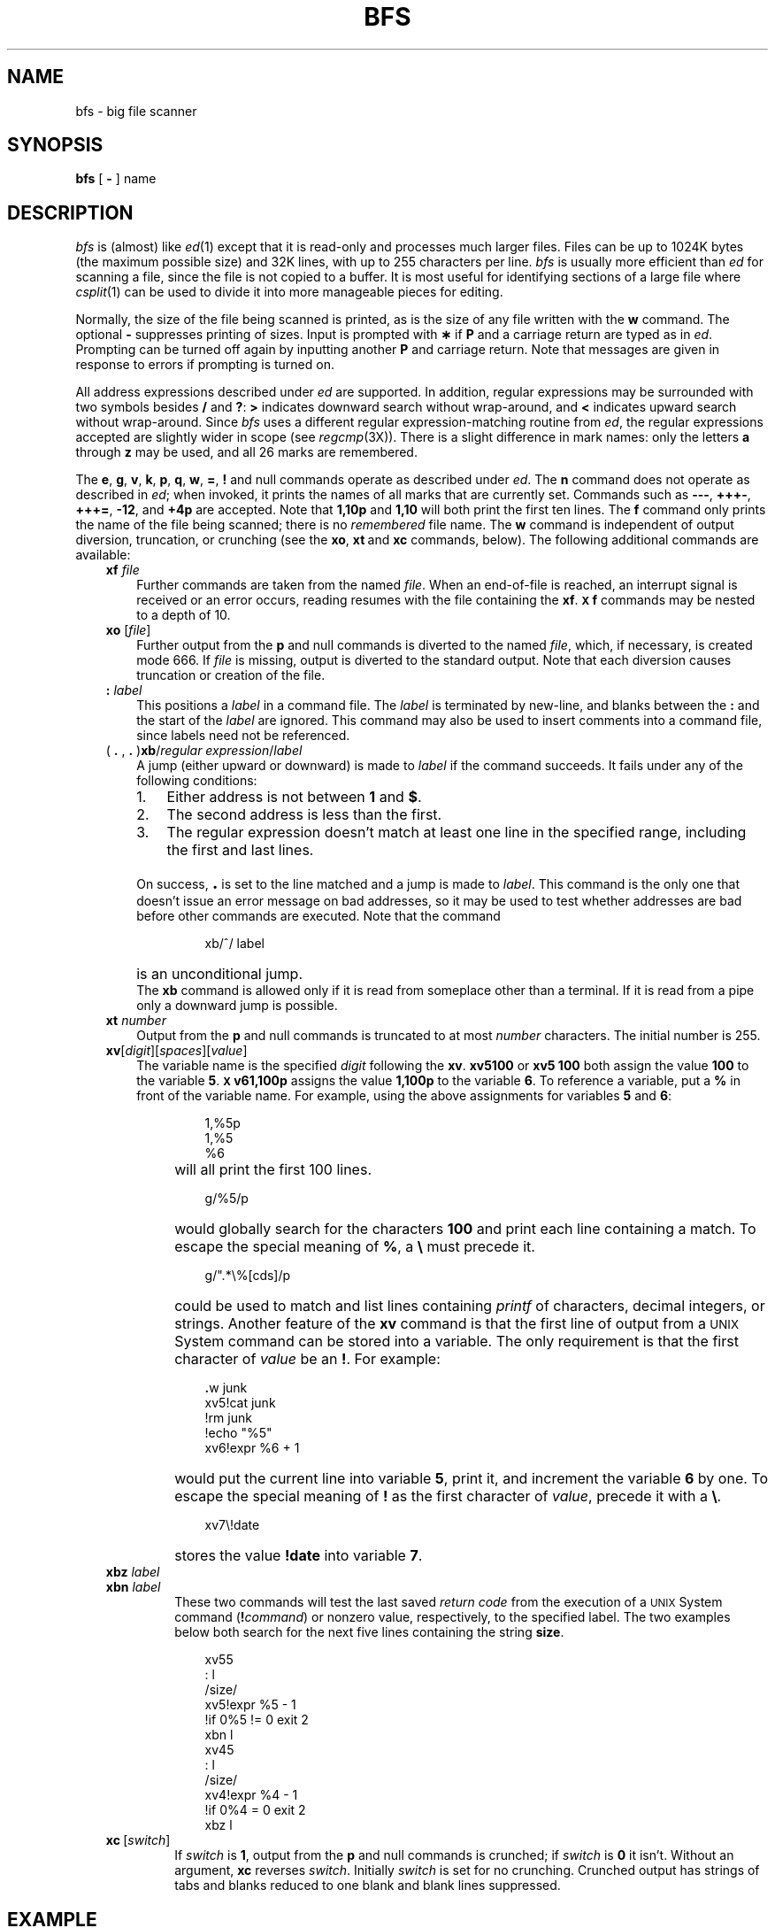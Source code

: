 '\"macro stdmacro
.TH BFS 1
.SH NAME
bfs \- big file scanner
.SH SYNOPSIS
.B bfs
[
.B \-
] name
.SH DESCRIPTION
.I bfs\^
is (almost) like
.IR ed\^ (1)
except that it is read-only
and processes much larger files.
Files can be up to 1024K bytes (the maximum possible size) and
32K lines, with up to 255 characters per line.
.I bfs\^
is usually more efficient than
.I ed\^
for scanning a file,
since the file is not copied to a buffer.
It is most useful for identifying sections of
a large file where
.IR csplit\^ (1)
can be used to divide it into more manageable pieces for editing.
.PP
Normally,
the size of the file being scanned is printed,
as is the size of any file written with the
.B w
command.
The optional
.B \-
suppresses printing of sizes.
Input is prompted with
.B \(**
if
.B P
and a carriage return are typed as in
.IR ed .
Prompting can be turned off again by
inputting another
.B P
and carriage
return.
Note that messages are given in response
to errors if prompting is turned on.
.PP
All address expressions described under
.I ed\^
are supported.
In addition, regular expressions may be surrounded with two
symbols besides
.B /
and
.BR ? :
.B >
indicates
downward search without wrap-around,
and
.B <
indicates upward search without wrap-around.
Since
.I bfs\^
uses a different regular expression-matching routine
from 
.IR ed ,
the regular expressions accepted are slightly wider in scope (see
.IR regcmp\^ (3X)).
There is a slight difference in mark names: only the letters
.B a
through
.B z
may be used,
and all 26 marks are remembered.
.PP
The
.BR e ,
.BR g ,
.BR v ,
.BR k ,
.BR p ,
.BR q ,
.BR w ,
.BR = ,
.B !
and null
commands operate
as described under
.IR ed .
The
.BR n 
command does not operate as described in
.IR ed ;
when invoked, it prints the names of all marks
that are currently set.
Commands such as \f3\-\-\-\fP, \f3+++\-\fP,
\f3+++=\fP, \f3\-12\fP, and \f3+4p\fP are accepted.
Note that \f31,10p\fP and \f31,10\fP will both print 
the first ten lines.
The
.B f
command only prints the name of the file being scanned;
there is no 
.I remembered\^
file name.
The
.B w
command is independent of output diversion,
truncation, or crunching
(see the
.BR xo , \ xt \ and \ xc
commands, below).
The following additional commands are available:
.RS .3i
.TP .3i
.BI xf " file"\^
Further commands are taken from the named
.IR file .
When an end-of-file is reached,
an interrupt signal is received or an error occurs,
reading resumes with the
file containing the
.BR xf .
.B \s-1X\s0f
commands may be nested to a depth of 10.
.TP 
.BI xo " \f1[\^\fPfile\f1\^]\fP"\^
Further output from the
.B p
and null
commands is diverted to the named
.IR file ,
which, if necessary, is created mode 666.
If
.I file\^
is missing, output is diverted to the standard output.
Note that each diversion causes truncation
or creation of the file.
.TP 
.BI : " label"\^
This positions a
.I label\^
in a command file.
The
.I label\^
is terminated by new-line, and
blanks between the
.B :
and the start of the
.I label\^
are ignored.
This command may also be used to insert comments
into a command file,
since labels need not be referenced.
.TP 
( \f3. \f1, \f3. \f1)\f3xb\fP/\f2regular expression\fP/\f2label\f1
A jump (either upward or downward) is made to \f2label\fP if
the command succeeds.
It fails under any of the following conditions:
.RS
.IP "1." 3
Either address is not between
.B 1
and
.BR $ .
.IP 2. 
The second address is less than the first.
.IP 3. 
The regular expression doesn't match at least one line
in the specified range, including the first and last lines.
.RE
.TP
\&
On success, \f3\s+3.\s0\fP is set to the line matched and a jump
is made to \f2label\fP.
This command is the only one that doesn't issue an error
message on bad addresses, so it may be used to
test whether addresses are bad before other commands are executed.
Note that the command
.RS 10
.sp
xb/^/ label
.RE
.TP
\&
is an unconditional jump.
.br
The
.B xb
command is allowed only if
it is read from someplace other than a terminal.
If it is read from a pipe only a downward jump is possible.
.TP
.BI xt " number"\^
Output from the
.B p
and null commands is
truncated to at most
.I number\^
characters.
The initial number is 255.
.TP
\f3xv\f1[\^\f2digit\f1\^]\|[\^\f2spaces\f1\^]\|[\^\f2value\f1\^]
The variable name is the specified
.I digit\^
following the \f3xv\fP.
\f3xv5100\fP or \f3xv5 100\fP both
assign the value 
\f3100\fP to the variable
.BR 5 .
.B \s-1X\s0v61,100p
assigns the value
.B 1,100p
to the variable
.BR 6 .
To reference a variable, put a
.B %
in front of the variable name.
For example, using the above assignments
for variables \f35\fP and \f36\fP:
.PP
.RS 10
1,%5p
.br 
1,%5
.br 
%6
.br
.RE
.TP
\&
will all print the first 100 lines.
.PP
.RS 10
g/%5/p
.RE
.TP
\&
would globally search for the characters \f3100\fP
and print each line containing a match.
To escape the special meaning of
.BR % ,
a
.B \e
must
precede it.
.PP
.RS 10
g/".*\\%[cds]/p
.RE
.TP
\&
could be used to match and list lines 
containing
.I printf\^
of characters, decimal integers, or strings.
Another feature of the
.B xv
command is that the first line
of output from a \s-1UNIX\s0 System command can
be stored into a variable.
The only
requirement is that the first character
of
.I value\^
be an
\f3!\fP.
For example:
.PP
.RS 10
\f3\&.\f1w junk
.br
xv5!cat junk
.br 
!rm junk
.br 
!echo "%5"
.br 
xv6!expr %6 + 1
.RE
.TP
\&
would put the current line into variable \f35\fP,
print it, and increment the variable \f36\fP by one.
To escape the special meaning of
.B !
as the
first character of
.IR value ,
precede it with a
\f3\e\fP.
.PP
.RS 10
.br
.ne 2v
xv7\\!date
.RE
.TP
\&
stores the
value \f3!date\fP into
variable \f37\fP.
.TP
.BI xbz " label"\^
\&
.PD 0
.TP
.BI xbn " label"\^
.PD
These two commands will test the last saved
.I "return code\^"
from the execution of a
.SM UNIX
System command
(\f3!\f2command\^\f1)
or nonzero value, respectively, to the
specified label.
The two examples below both 
search for the next five lines containing
the string \f3size\fP.
.PP
.RS 10
xv55
.br 
: l
.br 
/size/
.br 
xv5!expr %5 \- 1
.br 
!if 0%5 != 0 exit 2
.br 
xbn l
.br
xv45
.br 
: l
.br 
/size/
.br 
xv4!expr %4 \- 1
.br 
!if 0%4 = 0 exit 2
.br 
xbz l
.br
.RE
.TP
\f3xc\fP\ [\f2switch\fP\^]
If
.I switch\^
is \f31\fP, output from the
.B p
and null commands is crunched;
if
.I switch\^
is \f30\fP it isn't.
Without an argument,
.B xc
reverses \f2switch\fP.
Initially \f2switch\fP is set for no crunching.
Crunched output has strings of tabs and blanks reduced
to one blank and blank lines suppressed.
.RE
.PP
.i0
.ne 5
.fi
.i0
.SH EXAMPLE
.IP
bfs text
.PP
will invoke \f2bfs\^\f1 with the file named ``text''.
.SH "SEE ALSO"
csplit(1), ed(1), regcmp(3X).
.SH DIAGNOSTICS
.B ?
for errors in commands, if prompting is turned off.
Self-explanatory error messages when prompting is on.
.\"	@(#)bfs.1	5.1 of 11/17/83
